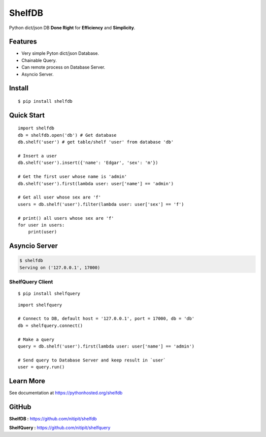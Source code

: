*******
ShelfDB
*******

.. image:: https://raw.githubusercontent.com/nitipit/shelfdb/master/shelfdb.png

Python dict/json DB **Done Right** for **Efficiency** and **Simplicity**.

Features
========
- Very simple Pyton dict/json Database.
- Chainable Query.
- Can remote process on Database Server.
- Asyncio Server.

Install
=======
::

    $ pip install shelfdb

Quick Start
===========
::

    import shelfdb
    db = shelfdb.open('db') # Get database
    db.shelf('user') # get table/shelf 'user' from database 'db'

    # Insert a user
    db.shelf('user').insert({'name': 'Edgar', 'sex': 'm'})

    # Get the first user whose name is 'admin'
    db.shelf('user').first(lambda user: user['name'] == 'admin')

    # Get all user whose sex are 'f'
    users = db.shelf('user').filter(lambda user: user['sex'] == 'f')

    # print() all users whose sex are 'f'
    for user in users:
        print(user)

Asyncio Server
==============
.. code-block:: bash

    $ shelfdb
    Serving on ('127.0.0.1', 17000)

ShelfQuery Client
-----------------
::

    $ pip install shelfquery

::

    import shelfquery

    # Connect to DB, default host = '127.0.0.1', port = 17000, db = 'db'
    db = shelfquery.connect()

    # Make a query
    query = db.shelf('user').first(lambda user: user['name'] == 'admin')

    # Send query to Database Server and keep result in `user`
    user = query.run()

Learn More
==========
See documentation at https://pythonhosted.org/shelfdb

GitHub
======
**ShelfDB :** `https://github.com/nitipit/shelfdb <https://github.com/nitipit/shelfdb>`_

**ShelfQuery :** `https://github.com/nitipit/shelfquery <https://github.com/nitipit/shelfquery>`_

